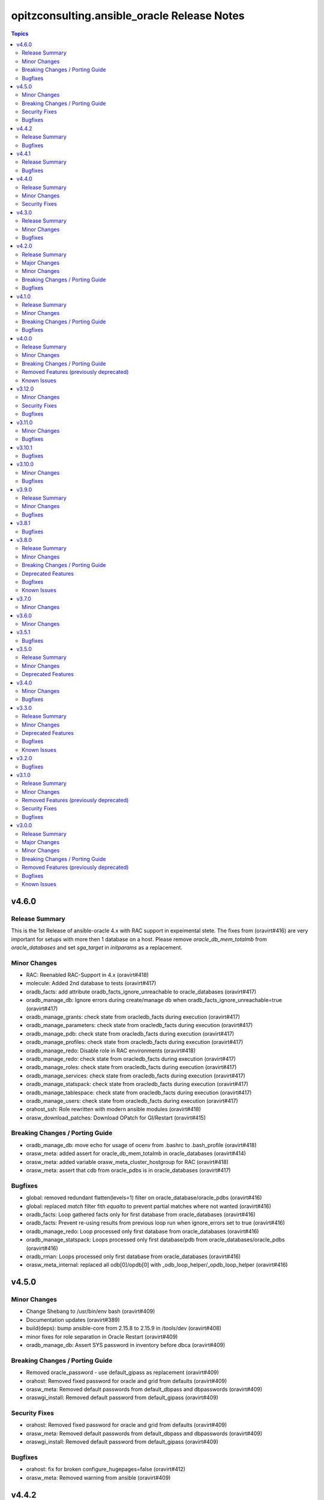 ============================================
opitzconsulting.ansible_oracle Release Notes
============================================

.. contents:: Topics


v4.6.0
======

Release Summary
---------------

This is the 1st Release of ansible-oracle 4.x with RAC support in expeimental stete.
The fixes from (oravirt#416) are very important for setups with more then 1 database on a host.
Please remove `oracle_db_mem_totalmb` from `oracle_databases` and set `sga_target` in `initparams` as a replacement.

Minor Changes
-------------

- RAC: Reenabled RAC-Support in 4.x (oravirt#418)
- molecule: Added 2nd database to tests (oravirt#417)
- oradb_facts: add attribute oradb_facts_ignore_unreachable to oracle_databases (oravirt#417)
- oradb_manage_db: Ignore errors during create/manage db when oradb_facts_ignore_unreachable=true (oravirt#417)
- oradb_manage_grants: check state from oracledb_facts during execution (oravirt#417)
- oradb_manage_parameters: check state from oracledb_facts during execution (oravirt#417)
- oradb_manage_pdb: check state from oracledb_facts during execution (oravirt#417)
- oradb_manage_profiles: check state from oracledb_facts during execution (oravirt#417)
- oradb_manage_redo: Disable role in RAC environments (oravirt#418)
- oradb_manage_redo: check state from oracledb_facts during execution (oravirt#417)
- oradb_manage_roles: check state from oracledb_facts during execution (oravirt#417)
- oradb_manage_services: check state from oracledb_facts during execution (oravirt#417)
- oradb_manage_statspack: check state from oracledb_facts during execution (oravirt#417)
- oradb_manage_tablespace: check state from oracledb_facts during execution (oravirt#417)
- oradb_manage_users: check state from oracledb_facts during execution (oravirt#417)
- orahost_ssh: Role rewritten with modern ansible modules (oravirt#418)
- orasw_download_patches: Download OPatch for GI/Restart (oravirt#415)

Breaking Changes / Porting Guide
--------------------------------

- oradb_manage_db: move echo for usage of ocenv from .bashrc to .bash_profile (oravirt#418)
- orasw_meta: added assert for oracle_db_mem_totalmb in oracle_databases (oravirt#414)
- orasw_meta: added variable orasw_meta_cluster_hostgroup for RAC (oravirt#418)
- orasw_meta: assert that cdb from oracle_pdbs is in oracle_databases (oravirt#417)

Bugfixes
--------

- global: removed redundant flatten(levels=1) filter on oracle_database/oracle_pdbs (oravirt#416)
- global: replaced `match` filter fith `equalto` to prevent partial matches where not wanted (oravirt#416)
- oradb_facts: Loop gathered facts only for first database from oracle_databases (oravirt#416)
- oradb_facts: Prevent re-using results from previous loop run when ignore_errors set to true (oravirt#416)
- oradb_manage_redo: Loop processed only first database from oracle_databases (oravirt#416)
- oradb_manage_statspack: Loops processed only first database/pdb from oracle_databases/oracle_pdbs (oravirt#416)
- oradb_rman: Loops processed only first database from oracle_databases (oravirt#416)
- orasw_meta_internal: replaced all odb[0]/opdb[0] with _odb_loop_helper/_opdb_loop_helper (oravirt#416)

v4.5.0
======

Minor Changes
-------------

- Change Shebang to /usr/bin/env bash (oravirt#409)
- Documentation updates (oravirt#389)
- build(deps): bump ansible-core from 2.15.8 to 2.15.9 in /tools/dev (oravirt#408)
- minor fixes for role separation in Oracle Restart (oravirt#409)
- oradb_manage_db: Assert SYS password in inventory before dbca (oravirt#409)

Breaking Changes / Porting Guide
--------------------------------

- Removed oracle_password - use default_gipass as replacement (oravirt#409)
- orahost: Removed fixed password for oracle and grid from defaults (oravirt#409)
- orasw_meta: Removed default passwords from default_dbpass and dbpasswords (oravirt#409)
- oraswgi_install: Removed default password from default_gipass (oravirt#409)

Security Fixes
--------------

- orahost: Removed fixed password for oracle and grid from defaults (oravirt#409)
- orasw_meta: Removed default passwords from default_dbpass and dbpasswords (oravirt#409)
- oraswgi_install: Removed default password from default_gipass (oravirt#409)

Bugfixes
--------

- orahost: fix for broken configure_hugepages=false (oravirt#412)
- orasw_meta: Removed warning from ansible (oravirt#409)

v4.4.2
======

Release Summary
---------------

This is a BETA Release of ansible-oracle. Do not use it in production environments!

Bugfixes
--------

- oradb_manage_wallet: bugfix for broken Remove DB-Credentials (oravirt#406)
- oradb_manage_wallet: bugfix for broken oracle_wallet_password (oravirt#406)
- oraswdb_manage_patches: refresh opatch lsinv after opatch rollback (oravirt#405)

v4.4.1
======

Release Summary
---------------

This is a BETA Release of ansible-oracle. Do not use it in production environments!

Bugfixes
--------

- oradb_manage_wallet: fixed wrong dbpassword assignment, added debug option for password (oravirt#404)

v4.4.0
======

Release Summary
---------------

This is a BETA Release of ansible-oracle. Do not use it in production environments!

Minor Changes
-------------

- ansible-doctor: Update to 4.0.1 (oravirt#397)
- oradb_manage_db: Added support for aliasnames for Oracle Wallet (oravirt#400)
- oradb_manage_db: allow multiline values for keys in sqlnet_ansible.ora (oravirt#400)
- oradb_manage_wallet: New role for managing Oracle Wallets (oravirt#400)
- pre-commit: Update multiple hooks (oravirt#397)

Security Fixes
--------------

- dependabo: Update ansible-core in dev-tools (oravirt#398)
- dependabo: bump ansible from 6.7.0 to 8.5.0 in /tools/ansible (oravirt#395)
- dependabo: bump tj-actions/changed-files from 31 to 41 in /.github/workflows (oravirt#396)
- oradb_manage_db: Remove visible password for sys, system and dbsnmp from dbca responsefile for 12.2+ (oravirt#401)

v4.3.0
======

Release Summary
---------------

This is a BETA Release of ansible-oracle. Do not use it in production environments!

Minor Changes
-------------

- ansible-lint v6.22.1 (oravirt#392)
- molecule: add tnsname configuration to shared inventory (oravirt#388)
- oradb_facts: Skip oracledb_facts when db not reachable (oravirt#387)

Bugfixes
--------

- common: install lsof for all RHEL/OL distributions (oravirt#391)
- oradb_manage_db: Bugfix for undefined variable listener_home_config (oravirt#386)
- orahost: Fix warning conditional statements should not include jinja2 templating (oravirt#391)

v4.2.0
======

Release Summary
---------------

This is a BETA Release of ansible-oracle. Do not use it in production environments!

Major Changes
-------------

- Ansible 7 (2.14) is new minimal version in ansible-oracle 4.x (oravirt#384)

Minor Changes
-------------

- example: added oracle_listeners_config and listener_installed due to new asserts in 4.0 (oravirt#384)
- experimental support for OracleLinux 9 (oravirt#384)
- molecule: Switch to RU 19.21 (oravirt#384)

Breaking Changes / Porting Guide
--------------------------------

- Ansible 7 (2.14) is new minimal version in ansible-oracle 4.x (oravirt#384)
- oraswdb_golden_image: Fixed wrong varible names oraswdb_golen_* to oraswdb_golden_* from breaking change oravirt#383 (oravirt#384)
- oraswgi_golden_image: Fixed wrong varible names oraswgi_golen_* to oraswgi_golden_* from breaking change oravirt#383 (oravirt#384)

Bugfixes
--------

- oraswdb_manage_patches: bugfix for wrong stage directory when oracle_sw_copy=true (oravirt#384)

v4.1.0
======

Release Summary
---------------

This is a BETA Release of ansible-oracle. Do not use it in production environments!

Minor Changes
-------------

- ansible-lint V6.20.3 (oravirt#383)
- molecule: new stage download to prepare dbfs stage (oravirt#383)
- molecule: new stage golden to create golden images (oravirt#383)
- oiraswgi: Added Support for gridSetup.sh -applyRU for 19c and 21c (oravirt#383)
- oraasm_manage_diskgroups: Refactoring and bugfixes for 4.0 (oravirt#383)
- oracle_opatch: replace sqlplus -V with oraversion for newer releases (oravirt#383)
- oraswdb_golen_image: Rename created archive to fixed name (oravirt#383)
- oraswgi_golen_image: Rename created archive to fixed name (oravirt#383)

Breaking Changes / Porting Guide
--------------------------------

- oraswdb_golen_image: New variable oraswdb_golen_image_create: false (oravirt#383)
- oraswgi_golen_image: New variable oraswgi_golen_image_create: false (oravirt#383)

Bugfixes
--------

- Bugfix for state=absent in oracle_databases with CDB (oravirt#383)
- molecule: Use shared inventory with download scenario (oravirt#383)
- oracle_opatch: fix wrong rolling parameter definition, fix broken opatch opatchauto rollback (oravirt#383)
- oradb_datapatch: allow execution of role with empty oracle_databases and oracle_pdbs (oravirt#383)
- oradb_manage_db: Regather oradb_facts after database change (oravirt#383)
- oradb_manage_statspack: Bugfix for nonCDB setups (oravirt#383)
- orahost: Do not set NOZEROCONF on SuSE platform (oravirt#383)

v4.0.0
======

Release Summary
---------------

This is a BETA Release of ansible-oracle. Do not use it in production environments!
The release introduce https://github.com/thegeeklab/ansible-doctor[ansible-doctor] for documentation with annotations.
Please make sure, that furture Pull-Requests have updated README.md included, when changes in annotations are included.
A new github Action will check for it.
Some variable defaults have been changed.


Minor Changes
-------------

- Added molecule to improve testing in development (oravirt#318)
- Renamed all playbooks for collection compatibility and added symbolic links (oravirt#318)
- ansible-lint 6.17.0 (oravirt#318)
- antsibull-changelog: Update to 0.23.0 in development tools (oravirt#318)
- common: ansible-doctor (oravirt#318)
- cxoracle: ansible-doctor (oravirt#318)
- cxoracle: removed pip installation for Python2 (oravirt#318)
- github Action ansible-doctor (oravirt#318)
- github Action changelog filecheck only during pull requests (oravirt#318)
- molecule: helper for easier development in ansible-oracle (oravirt#318)
- oradb_facts: new role for oracle_fact.py module (oravirt#318)
- oradb_manage_db: sys and system passwords could be different in database creation (oravirt#318)
- oradb_manage_profiles: added missing option mode for normal/sysdba connections (oravirt#318)
- oradb_manage_statspack: major code refactoring (oravirt#318)
- oradb_manage_tablespace: added missing option mode for normal/sysdba connections (oravirt#318)
- orahost: 1st test of ansible-doctor (oravirt#318)
- orahost: refactoring role (oravirt#318)
- orahost_cron: ansible-doctor (oravirt#318)
- orahost_logrotate: ansible-doctor (oravirt#318)
- orahost_meta: ansible-doctor (oravirt#318)
- orahost_meta: moved some variables from orahost into orahost_meta (oravirt#318)
- oraswdb_install: optimize installations with oracle_sw_copy (oravirt#318)
- oraswgi_instal: replace .profile_grid with ocenv (oravirt#318)
- oraswgi_meta: added asserts for inventory variables ()
- pre-commit: added ShellCheck Hook (oravirt#318)
- python-venv: helper for easier development in ansible-oracle (oravirt#318)
- replaced ansible_hostname with oracle_hostname in oracle manage roles (oravirt#318)
- rman_backup.sh: make scripte shellcheck happy (oravirt#318)

Breaking Changes / Porting Guide
--------------------------------

- INCOMPATIBLE CHANGE: Please replace configure_cluster with oracle_install_option_gi (oravirt#318)
- change configure_cluster to _oraswgi_meta_configure_cluster (oravirt#318)
- changed variable defaults for (oravirt#318)
- dbhome-conversion tool removed (oravirt#318)
- oracle_acfs: Rename module to disable it due to broken code (oravirt#318)
- oracle_asmdg: refactoring code, make it usable for ansible-doc, Python3 usable only (oravirt#318)
- oracle_asmvol: refactoring code, make it usable for ansible-doc, Python3 usable only (oravirt#318)
- oracle_awr: refactoring code, make it usable for ansible-doc, Python3 usable only (oravirt#318)
- oracle_datapatch: refactoring code, make it usable for ansible-doc, Python3 usable only (oravirt#318)
- oracle_directory: refactoring code, make it usable for ansible-doc, Python3 usable only (oravirt#318)
- oracle_facts: refactoring code, make it usable for ansible-doc, Python3 usable only (oravirt#318)
- oracle_gi_facts: refactoring code, make it usable for ansible-doc, Python3 usable only (oravirt#318)
- oracle_grants: refactoring code, make it usable for ansible-doc, Python3 usable only (oravirt#318)
- oracle_jobclass: refactoring code, make it usable for ansible-doc, Python3 usable only (oravirt#318)
- oracle_jobs: refactoring code, make it usable for ansible-doc, Python3 usable only (oravirt#318)
- oracle_jobschedule: refactoring code, make it usable for ansible-doc, Python3 usable only (oravirt#318)
- oracle_jobwindow: refactoring code, make it usable for ansible-doc, Python3 usable only (oravirt#318)
- oracle_ldapuser: refactoring code, make it usable for ansible-doc, Python3 usable only (oravirt#318)
- oracle_parameter: refactoring code, make it usable for ansible-doc, Python3 usable only (oravirt#318)
- oracle_pdb: refactoring code, make it usable for ansible-doc, Python3 usable only (oravirt#318)
- oracle_privs: refactoring code, make it usable for ansible-doc, Python3 usable only (oravirt#318)
- oracle_profile: refactoring code, make it usable for ansible-doc, Python3 usable only (oravirt#318)
- oracle_redo: refactoring code, make it usable for ansible-doc, Python3 usable only (oravirt#318)
- oracle_role: refactoring code, make it usable for ansible-doc, Python3 usable only (oravirt#318)
- oracle_rsrc_consgroup: refactoring code, make it usable for ansible-doc, Python3 usable only (oravirt#318)
- oracle_services: refactoring code, make it usable for ansible-doc, Python3 usable only (oravirt#318)
- oracle_sql: refactoring code, make it usable for ansible-doc, Python3 usable only (oravirt#318)
- oracle_sqldba: refactoring code, make it usable for ansible-doc, Python3 usable only (oravirt#318)
- oracle_stat_prefs: refactoring code, make it usable for ansible-doc, Python3 usable only (oravirt#318)
- oracle_tablespace: refactoring code, make it usable for ansible-doc, Python3 usable only (oravirt#318)
- oracle_user: refactoring code, make it usable for ansible-doc, Python3 usable only (oravirt#318)
- orahost: removed default values for host_fs_layout (oravirt#318)

Removed Features (previously deprecated)
----------------------------------------

- Remove old desupported playbooks from playbooks/desupported (oravirt#318)
- Removed duplicate role oraswgi_opatch. Use oraswgi_manage_patches (oravirt#318)
- Removed inventory folder, comes back in example at later time (oravirt#318)
- removed role oraemagent_install (oravirt#318)

Known Issues
------------

- Oracle Restart is not fully tested at the moment (oravirt#318)
- RAC support not availible in this release (oravirt#318)

v3.12.0
=======

Minor Changes
-------------

- oradb_facts: add missing attributes collected by oracle_facts module (oravirt#375)

Security Fixes
--------------

- oracle_awr: added no_log attribute to password fields (oravirt#375)
- oracle_facts: added no_log attribute to password fields (oravirt#375)
- oracle_job: added no_log attribute to password fields (oravirt#375)
- oracle_jobclass: added no_log attribute to password fields (oravirt#375)
- oracle_jobschedule: added no_log attribute to password fields (oravirt#375)
- oracle_jobwindow: added no_log attribute to password fields (oravirt#375)
- oracle_ldapuser: added no_log attribute to password fields (oravirt#375)
- oracle_rsrc_consgroup: added no_log attribute to password fields (oravirt#375)

Bugfixes
--------

- oradb_rman: better handle rman_jobs with state: absent (oravirt#374)

v3.11.0
=======

Minor Changes
-------------

- new vagrantbox example beginner_patching (oravirt#370)
- oradb_rman: added option state for cronjobs, disabled is optional now (oravirt#369)

Bugfixes
--------

- oradb_manage_db: bugfix for wrong IFILE path in tnsnames.ora and sqlnet.ora when readonly ORACLE_HOME is used (oravirt#371)

v3.10.1
=======

Bugfixes
--------

- oradb_facts: Bugfix for missing default variable definitions (oravirt#366)
- oradb_manage_grant: Bugfix for broken grant on pdb with db_domain (oravirt#365)

v3.10.0
=======

Minor Changes
-------------

- oracle_sqldba: refactoring code, make it usable for ansible-doc, Python3 usable only (oravirt#361)
- oradb_manage_db: create _DGMGRL SID in listener.ora for EE only (oravirt#359)

Bugfixes
--------

- Bugfix for missing Listener autostart and readonly Homes in systemd (oravirt#358)
- oracle_sqldba: Bugfix for Python3 (oravirt#361)
- oraswdb_install: shellchecker for manage_oracle_rdbms_procs.sh (oravirt#358)
- pre-commit: Bugfix for known issue from ansible-oracle 3.8.0 (oravirt#383)

v3.9.0
======

Release Summary
---------------

This release adds support for db_domain in init.ora for nonCDB and CDB. Read (oravirt#356) for requirements and notes.

Minor Changes
-------------

- Added support for db_domain in init.ora (oravirt#356)
- oradb_facts: Backported role from dev release (oravirt#356)
- oraswdb_install: fixed wrong creates in curl.yml (oravirt#354)

Bugfixes
--------

- oraswdb_install: enable CV_ASSUME_DISTID=OL7 for Golden-Image on OL/RHEL8 (oravirt#355)

v3.8.1
======

Bugfixes
--------

- oraswdb_install: bugfix for imagename in db_homes_config  (oravirt#352)

v3.8.0
======

Release Summary
---------------

This is ansible-oracle 3.8.0.
The target database server must have Python3 installaed which is automatically done with role `orahost`.
It is mandatory for the module `oracle_db` which is used in `oradb_manage_db`.


Minor Changes
-------------

- Add restart possibility after scope=spfile init parameters change (oravirt#342)
- Add state=restarted to oracle_db (oravirt#342)
- Remove deprecation warnings for community.general 7.x (oravirt#339)
- black: adding black to pre-commit (oravirt#343)
- flake8: adding flake8 to pre-commit (oravirt#343)
- github Actions: adding Action for black and flake8 (oravirt#343)
- ocenv: version 2023-06-06 of ocenv environment script (oravirt#347)
- oracle_db: Refactoring code for flake8 (oravirt#342)

Breaking Changes / Porting Guide
--------------------------------

- cx_Oracle: requires Python3 installed on target system  (oravirt#342)
- cx_oracle: Added installation of cx_Oracle for Python3 (oravirt#346)
- oradb_manage_db: requires Python3 installed on target system  (oravirt#342)

Deprecated Features
-------------------

- modules: all modules will loose support for Python2 in ansible-oracle 4.0.0  (oravirt#346)

Bugfixes
--------

- common: removed assert for python due to oravirt#346 (oravirt#350)
- orasw_download_patches: added missing assert for oracle_sw_source_local (oravirt#340)
- oraswdb_install: changed oracle_databases to db_homes_installed for installation source of ORACLE_HOMEs (oravirt#348)
- oraswdb_manage_patches: Bugfix for missing opatch or opatchauto in db_homs_config dict (oravirt#349)
- pre-commit: added antsibull-changelog-lint (oravirt#345)
- pre-commit: moved ansible-lint to end of pre-commit hooks (oravirt#344)

Known Issues
------------

- pre-commit: Ignore [WARNING] The 'rev' field of repo 'https://github.com/ansible-community/antsibull-changelog.git'. This will be fixed with next antsibull-changelog release.

v3.7.0
======

Minor Changes
-------------

- added task to REGISTER DATABASE in Rman Catalog (oravirt#336)
- ansible-lint: Update to 6.14.4 (oravirt#329)
- orahost: improve oracle os packages selection for Suse (oravirt#337)

v3.6.0
======

Minor Changes
-------------

- added new orasw_download_patches role (oravirt#332)
- common: assert python2 interpreter on OL/RHEL7 (oravirt#330)
- github action: deploy collection (oravirt#324)
- github action: stale issues & PRs  (oravirt#326)
- orasw_meta: added central assert tasks for ansible-oracle (oravirt#325)

v3.5.1
======

Bugfixes
--------

- oradb_manage_tablespace: added missing defaults for password (oravirt#323)

v3.5.0
======

Release Summary
---------------

This is a small monthly release of ansible-oracle.

Minor Changes
-------------

- add configuration variables for pam_limits to orahost (oravirt#317)

Deprecated Features
-------------------

- Removal of deprecated directory /inventory from repository with next release.

v3.4.0
======

Minor Changes
-------------

- oradb_manage_db: customize ocenv initialization in bashrc (oravirt#310)

Bugfixes
--------

- Fixed oracle packages for SLES 15.3 (oravirt#311)

v3.3.0
======

Release Summary
---------------

This Release introduce ASM Filter Driver Support for Oracle Grid-Infrastructure/Restart. It is experimental for the moment, because it requires more testing in the field.

Minor Changes
-------------

- Documentation: Added feauturelist and missing picture (oravirt#299)
- Replace include with include_tasks due to deprecation warning (oravirt#301)
- Update ocenv to 2022-11-22 (oravirt#305)
- added support to upgrade the timezone in the database using the oradb_tzupgrade role (oravirt#291)
- ansible-lint: move to v6.8.2 (oravirt#290)
- documentation: New Beginners Guide (oravirt#293)
- experimental support for ASMFD (Filter Driver) (oravirt#297)
- github-actions: Add development branch to Actions (oravirt#295)
- oradb_manage_db: support for dbca custom scripts (oravirt#300)
- pre-commit: move to v4.3.0 (oravirt#290)

Deprecated Features
-------------------

- inventory structure will be moved to new examples directory (oravirt#293)
- vagrant folder will be moved to examples (oravirt#293)

Bugfixes
--------

- common, orahost, oraswdb_install: Make some of the j2 templates source configurable (oravirt#296)
- fix oradb_manage_grants (oravirt#306)
- oraasm_manage_diskgroups: Added support for ASMFD (oravirt#302)
- oracle_datapatch: Fix password alias (oravirt#304)
- oradb_manage_db: Add option to set the path of the dbca template (oravirt#292)
- oraswdb_install: Fix oracle export environment variables (oravirt#294)
- pre-commit: added some extra hooks (oravirt#291)

Known Issues
------------

- Problem Instance <db_unique_name> is not running during DBCA in RAC (opitzconsulting#91)
- removal of database not working when db_name <> db_instance_name (opitzconsulting#28)
- wrong ORACLE_BASE in RAC with role sepepration (oravirt#259)

v3.2.0
======

Bugfixes
--------

- oracle_sqldba module: Use byte streams for sqlplus process communication.
- oradb-manage-db: Make the deployment of ocenv configurable (#285)
- oraswdb_install: Make it possible to install Oracle 19.3 on RedHat 8 (#284)

v3.1.0
======

Release Summary
---------------

The switch to ansible-lint 0.6.1 introduced a lto of changes in 3.1.0. Hopefully nothing brokes by that.

Minor Changes
-------------

- Development helper install_collection.sh (#279)
- READMEs rewritten (#268)
- Support of Read-Only ORACLE_HOMEs (#273)
- ansible-lint: Move to  v6.6.1 (#277)
- ansible-lint: linting and github actions for playbooks and inventory (#270)
- ansible-lint: removed disabled rules for v6.6.1 (#280)
- github Actions: check antsibull changelog files (#276)
- github actions: antsibull-changelog removed obsolete branches (#270)
- inventory: New Inventory for has (#272)
- inventory: replaced old example inventory (#268)
- new playbooks for future inventory (#268)
- using ansible in docker container (#268)
- vagrant: Vagrantfile for dbfs & has (#272)

Removed Features (previously deprecated)
----------------------------------------

- desupported leftover racattackl-install.yml (#272)

Security Fixes
--------------

- orahost: fix permissions for sudoers (#263)
- orahost: security: changed default for configure_oracle_sudo to false (#263)

Bugfixes
--------

- ansible-lint: removed name[play] from execptions (#272)
- fix for oracle_packages with SLES 15 and 15.3 (#282)
- fixed/fully implemented rman catalog support in oradb_rman (#278)
- fixes transparent huge pages handling for SLES 15.x (#282)
- github actions: ansible-lint: removed args due to deprecation warning (#270)
- oradb_manage_db: Bugfix listener.ora for multiple Instances on 1 host (#275)
- oradb_manage_db: add missing netca.rsp.19.3.0.0.j2 (#267)
- oradb_manage_db: new defaults for role (#268)
- orahost: new defaults for role (#268)
- orahost_ssh: added block with configure_cluster check (#271)
- orahost_storage: add --script to parted (#264)
- orasw_meta: added tasks/mount_stage_remote.yml (#269)
- orasw_meta: added tasks/umount_stage_remote.yml (#269)
- orasw_meta: new defaults for role (#268)
- requirements.yml: removed ansible-oracle due to loop in ansible-lint (#270)

v3.0.0
======

Release Summary
---------------

ansible-oracle has been converted into a collection.
This release starts using antsibull-changelog for managing the CHANGELOG.rst.


Major Changes
-------------

- Added antsibull-changelog for managing the CHANGELOG.rst (opitzconsulting#102)
- moved ansible-oracle into a collection (opitzconsulting#99)

Minor Changes
-------------

- Parameter oracle_asm_disk_string could be set when asmlib is used (opitzconsulting#82)
- Refactoring oraswgi-install for 19c and 21c (opitzconsulting#82)
- Removed parameter -ignorePrereq during GridSetup.sh (opitzconsulting#82)
- Replace broken .profile_* Envrionmentscript with ocenv (opitzconsulting#85)
- added execution of runcluvfy.sh before GridSetup.sh (opitzconsulting#82)
- added extra debug tasks with "msg: install-home-gi | Start .." before long running tasks (opitzconsulting#82)
- added support for updating opatch under 19c and 21c (opitzconsulting#98)
- added support to interpret password as hash instead of plaintext in dbpasswords by setting users[*].password_is_hash=true (opitzconsulting#81)
- ansible-lint: move to ansible-lint-action@v6.5.2 (opitzconsulting#261)
- merge ansible-oracle-modules/oc into plugins/modules (opitzconsulting#103)
- new way installing cvuqdisk.rpm in Grid-Infrastructure (opitzconsulting#82)
- ocenv: update to 2022-08-10 (#261)
- oradb-manage-db: use custom DBCA-Templates from ORACLE_HOME directly (opitzconsulting#87)
- orahost: add new attributes to host_fs_layout (opitzconsulting#96)
- oraswgi: assert OL8 and GI 19.3 without RU (opitzconsulting#84)
- oraswgi: move from package to yum for cvuqdisk.rpm (opitzconsulting#84)
- refactoring the includes for 19c and 21c (opitzconsulting#82)
- removed all check exceptions from .ansible-lint (opitzconsulting#99)
- uid/gid/passwd attribute in oracle_users/grid_users/oracle_groups is now optional (opitzconsulting#107)
- update ansible-lint for git pre-commit to v6.3.0 (opitzconsulting#99)

Breaking Changes / Porting Guide
--------------------------------

- Ansible 2.9+ needed (opitzconsulting#99)
- moved old playbooks to playbooks folder (opitzconsulting#99)
- rename all roles with '-' in name to '_' (opitzconsulting#99)
- renamed variable for EE-Options in Binaries (opitzconsulting#99)

Removed Features (previously deprecated)
----------------------------------------

- role removed: oraasm-createdg - replaced by oraasm_manage_diskgroups (opitzconsulting#97)
- role removed: oradb-create - replaced by oradb_manage_db (opitzconsulting#97)
- role removed: oradb-delete - replaced by oradb_manage_db (opitzconsulting#97)
- role removed: oradb-failover - should be implemented in oraswgi-install -no replacement availible (opitzconsulting#97)
- role removed: oraswgi-clone - not working with current Oracle versions, no replacement availible (opitzconsulting#97)

Bugfixes
--------

- added asmoper to oracle user in orahost (opitzconsulting#82)
- be less verbose during ansible-playbook (opitzconsulting#101)
- does not require host_fs_layout to have "disks" attribute when "configure_host_disks==false" (opitzconsulting#108)
- fixed gold image copy path (opitzconsulting#92)
- fixes a problem where oracle user home directory has been hardcoded to be under /home (opitzconsulting#93)
- make ansible-lint more happy due to new rules (opitzconsulting#94)
- make collection compatble for galaxy.ansible.com (opitzconsulting#101)
- oracle_db: Set SYSTEM password when creating a DB
- oracle_profile: make it compatible for Python3 (opitzconsulting#95)
- oradb_manage_grants & oradb_manage_users: pass container and container_data parameters to modules
- oradb_manage_statspack: Bugfix for db.state <> present
- oraswgi_install: fixed wrong script task to shell (#261)
- remove auto execution of ocenv from .bashrc (opitzconsulting#100)

Known Issues
------------

- Problem Instance <db_unique_name> is not running during DBCA in RAC (opitzconsulting#91)
- removal of database not working when db_name <> db_instance_name (opitzconsulting#28)
- wrong ORACLE_BASE in RAC with role sepepration (#259)
